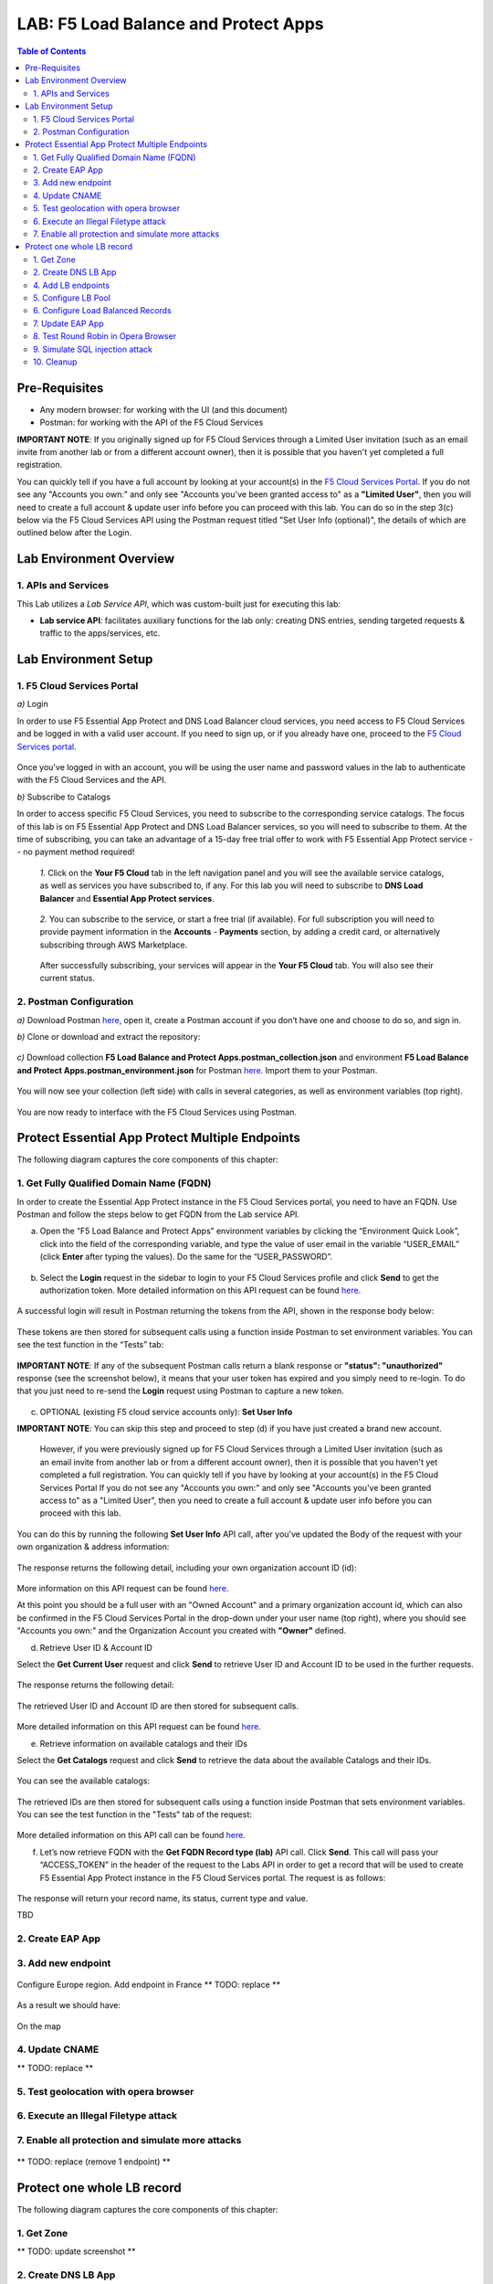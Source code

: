 LAB: F5 Load Balance and Protect Apps
===========================================

.. contents:: Table of Contents

Pre-Requisites
###############

- Any modern browser: for working with the UI (and this document)
- Postman: for working with the API of the F5 Cloud Services

**IMPORTANT NOTE**: If you originally signed up for F5 Cloud Services through a Limited User invitation (such as an email invite from another lab or from a different account owner), then it is possible that you haven't yet completed a full registration.

You can quickly tell if you have a full account by looking at your account(s) in the `F5 Cloud Services Portal <https://portal.cloudservices.f5.com/>`_. If you do not see any "Accounts you own:" and only see "Accounts you've been granted access to" as a **"Limited User"**, then you will need to create a full account & update user info before you can proceed with this lab. You can do so in the step 3(c) below via the F5 Cloud Services API using the Postman request titled "Set User Info (optional)", the details of which are outlined below after the Login.

Lab Environment Overview
###############################

1. APIs and Services
*********************

This Lab utilizes a *Lab Service API*, which was custom-built just for executing this lab:

* **Lab service API**: facilitates auxiliary functions for the lab only: creating DNS entries, sending targeted requests & traffic to the apps/services, etc.

Lab Environment Setup
###############################

1. F5 Cloud Services Portal
***************************

`a)` Login

In order to use F5 Essential App Protect and DNS Load Balancer cloud services, you need access to F5 Cloud Services and be logged in with a valid user account. If you need to sign up, or if you already have one, proceed to the `F5 Cloud Services portal <http://bit.ly/f5csreg>`_.

.. figure:: _figures/0_1.png

Once you've logged in with an account, you will be using the user name and password values in the lab to authenticate with the F5 Cloud Services and the API.

`b)` Subscribe to Catalogs

In order to access specific F5 Cloud Services, you need to subscribe to the corresponding service catalogs. The focus of this lab is on F5 Essential App Protect and DNS Load Balancer services, so you will need to subscribe to them. At the time of subscribing, you can take an advantage of a 15-day free trial offer to work with F5 Essential App Protect service -- no payment method required!

   `1.` Click on the **Your F5 Cloud** tab in the left navigation panel and you will see the available service catalogs, as well as services you have subscribed to, if any. For this lab you will need to subscribe to **DNS Load Balancer** and **Essential App Protect services**.

   .. figure:: _figures/0_2.png

   `2.` You can subscribe to the service, or start a free trial (if available). For full subscription you will need to provide payment information in the **Accounts** - **Payments** section, by adding a credit card, or alternatively subscribing through AWS Marketplace.

   .. figure:: _figures/0_3.png

   After successfully subscribing, your services will appear in the **Your F5 Cloud** tab. You will also see their current status.

   .. figure:: _figures/0_4.png


2. Postman Configuration
**************************

`a)` Download Postman `here <http://bit.ly/309wSLl>`_, open it, create a Postman account if you don’t have one and choose to do so, and sign in.

`b)` Clone or download and extract the repository:

.. figure:: _figures/0_5.png

`c)` Download collection **F5 Load Balance and Protect Apps.postman_collection.json** and environment **F5 Load Balance and Protect Apps.postman_environment.json** for Postman `here <https://bit.ly/38zSrck>`_. Import them to your Postman.

.. figure:: _figures/0_6.png

You will now see your collection (left side) with calls in several categories, as well as environment variables (top right).

.. figure:: _figures/0_7.png

You are now ready to interface with the F5 Cloud Services using Postman.


Protect Essential App Protect Multiple Endpoints
#####################

The following diagram captures the core components of this chapter:

 .. figure:: _figures/chart_1_0.png


1. Get Fully Qualified Domain Name (FQDN)
************************************************************************

In order to create the Essential App Protect instance in the F5 Cloud Services portal, you need to have an FQDN. Use Postman and follow the steps below to get FQDN from the Lab service API.

a) Open the “F5 Load Balance and Protect Apps” environment variables by clicking the “Environment Quick Look”, click into the field of the corresponding variable, and type the value of user email in the variable “USER_EMAIL” (click **Enter** after typing the values). Do the same for the “USER_PASSWORD”.

.. figure:: _figures/0_8.png

b) Select the **Login** request in the sidebar to login to your F5 Cloud Services profile and click **Send** to get the authorization token. More detailed information on this API request can be found `here <https://bit.ly/2ZauPbi>`_.

.. figure:: _figures/1_1.png

A successful login will result in Postman returning the tokens from the API, shown in the response body below:

.. figure:: _figures/0_9.png

These tokens are then stored for subsequent calls using a function inside Postman to set environment variables. You can see the test function in the “Tests” tab:

.. figure:: _figures/0_10.png

**IMPORTANT NOTE**: If any of the subsequent Postman calls return a blank response or **"status": "unauthorized"** response (see the screenshot below), it means that your user token has expired and you simply need to re-login. To do that you just need to re-send the **Login** request using Postman to capture a new token.

.. figure:: _figures/0_11.png TBD

c) OPTIONAL (existing F5 cloud service accounts only): **Set User Info**

**IMPORTANT NOTE**: You can skip this step and proceed to step (d) if you have just created a brand new account.

   However, if you were previously signed up for F5 Cloud Services through a Limited User invitation (such as an email invite from another lab or from a different account    owner), then it is possible that you haven't yet completed a full registration. You can quickly tell if you have by looking at your account(s) in the F5 Cloud Services Portal If you do not see any "Accounts you own:" and only see "Accounts you've been granted access to" as a "Limited User", then you need to create a full account & update user info before you can proceed with this lab.
   
You can do this by running the following **Set User Info** API call, after you've updated the Body of the request with your own organization & address information:

.. figure:: _figures/0_12.png

The response returns the following detail, including your own organization account ID (id):

.. figure:: _figures/0_13.jpg

More information on this API request can be found `here <https://bit.ly/2Z9mswr>`_. 

At this point you should be a full user with an "Owned Account" and a primary organization account id, which can also be confirmed in the F5 Cloud Services Portal in the drop-down under your user name (top right), where you should see "Accounts you own:" and the Organization Account you created with **"Owner"** defined.

d) Retrieve User ID & Account ID

Select the **Get Current User** request and click **Send** to retrieve User ID and Account ID to be used in the further requests.

.. figure:: _figures/0_14.png

The response returns the following detail:

.. figure:: _figures/0_15.png

The retrieved User ID and Account ID are then stored for subsequent calls.

.. figure:: _figures/0_16.png

More detailed information on this API request can be found `here <https://bit.ly/38DsMj5>`_. 

e) Retrieve information on available catalogs and their IDs

Select the **Get Catalogs** request and click **Send** to retrieve the data about the available Catalogs and their IDs.

.. figure:: _figures/0_17.png

You can see the available catalogs:

.. figure:: _figures/0_18.png

The retrieved IDs are then stored for subsequent calls using a function inside Postman that sets environment variables. You can see the test function in the "Tests" tab of the request:

.. figure:: _figures/0_19.png

More detailed information on this API call can be found `here <https://bit.ly/3iJhTR5>`_. 

f) Let’s now retrieve FQDN with the **Get FQDN Record type (lab)** API call. Click **Send**. This call will pass your “ACCESS_TOKEN” in the header of the request to the Labs API in order to get a record that will be used to create F5 Essential App Protect instance in the F5 Cloud Services portal. The request is as follows:

.. figure:: _figures/0_20.png

The response will return your record name, its status, current type and value.

TBD

.. figure:: _figures/1_2.png


2. Create EAP App
************************************************************************

.. figure:: _figures/1_3.png
.. figure:: _figures/1_3_1.png
.. figure:: _figures/1_4.png
.. figure:: _figures/1_5.png
.. figure:: _figures/1_6.png
.. figure:: _figures/1_7.png

3. Add new endpoint
************************************************************************

.. figure:: _figures/1_8.png
.. figure:: _figures/1_9.png

Configure Europe region. Add endpoint in France
** TODO: replace **

.. figure:: _figures/1_11.png

As a result we should have:

.. figure:: _figures/1_12.png
.. figure:: _figures/1_13.png

On the map

.. figure:: _figures/1_14.png

4. Update CNAME
************************************************************************

** TODO: replace **

.. figure:: _figures/1_14_1.png
.. figure:: _figures/1_14_2.png
.. figure:: _figures/1_14_3.png

5. Test geolocation with opera browser
************************************************************************

.. figure:: _figures/1_15.png
.. figure:: _figures/1_16.png

6. Execute an Illegal Filetype attack
************************************************************************

.. figure:: _figures/1_17.png
.. figure:: _figures/1_18.png
.. figure:: _figures/1_19.png
.. figure:: _figures/1_20.png
.. figure:: _figures/1_21.png
.. figure:: _figures/1_22.png

7. Enable all protection and simulate more attacks
************************************************************************

.. figure:: _figures/1_23.png
.. figure:: _figures/1_25.png
.. figure:: _figures/1_26.png

** TODO: replace (remove 1 endpoint) **

.. figure:: _figures/1_27.png
.. figure:: _figures/1_28.png


Protect one whole LB record
#####################

The following diagram captures the core components of this chapter:

.. figure:: _figures/chart_3_0.png

1. Get Zone
************************************************************************

** TODO: update screenshot **

.. figure:: _figures/3_2.png

2. Create DNS LB App
************************************************************************

.. figure:: _figures/3_3.png
.. figure:: _figures/3_4.png
.. figure:: _figures/3_5.png

4. Add LB endpoints
************************************************************************

.. figure:: _figures/3_6.png
.. figure:: _figures/3_7.png
.. figure:: _figures/3_8.png
.. figure:: _figures/3_9.png
.. figure:: _figures/3_10.png

5. Configure LB Pool
************************************************************************

.. figure:: _figures/3_12.png
.. figure:: _figures/3_13.png
.. figure:: _figures/3_14.png
.. figure:: _figures/3_15.png
.. figure:: _figures/3_16.png
.. figure:: _figures/3_18.png

6. Configure Load Balanced Records
************************************************************************

.. figure:: _figures/3_19.png
.. figure:: _figures/3_20.png
.. figure:: _figures/3_21.png

7. Update EAP App
************************************************************************

.. figure:: _figures/3_40.png
.. figure:: _figures/3_41.png
.. figure:: _figures/3_42.png
.. figure:: _figures/3_43.png
.. figure:: _figures/3_44.png
.. figure:: _figures/3_45.png

8. Test Round Robin in Opera Browser
************************************************************************

TODO: add screens

9. Simulate SQL injection attack
************************************************************************

TODO: add screens

10. Cleanup
************************************************************************

TODO: add screens

